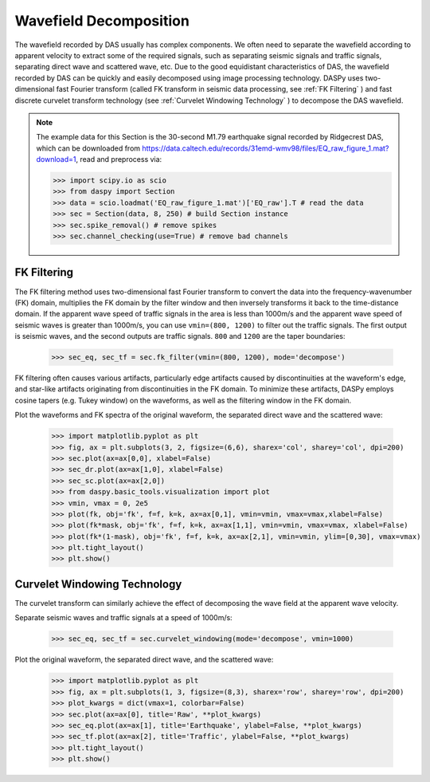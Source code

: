 Wavefield Decomposition
=============================================

The wavefield recorded by DAS usually has complex components. We often need to separate the wavefield according to apparent velocity to extract some of the required signals, such as separating seismic signals and traffic signals, separating direct wave and scattered wave, etc. Due to the good equidistant characteristics of DAS, the wavefield recorded by DAS can be quickly and easily decomposed using image processing technology. DASPy uses two-dimensional fast Fourier transform (called FK transform in seismic data processing, see :ref:`FK Filtering` ) and fast discrete curvelet transform technology (see :ref:`Curvelet Windowing Technology` ) to decompose the DAS wavefield.

.. note::
    The example data for this Section is the 30-second M1.79 earthquake signal recorded by Ridgecrest DAS, which can be downloaded from `<https://data.caltech.edu/records/31emd-wmv98/files/EQ_raw_figure_1.mat?download=1>`_, read and preprocess via:


    >>> import scipy.io as scio
    >>> from daspy import Section
    >>> data = scio.loadmat('EQ_raw_figure_1.mat')['EQ_raw'].T # read the data
    >>> sec = Section(data, 8, 250) # build Section instance
    >>> sec.spike_removal() # remove spikes
    >>> sec.channel_checking(use=True) # remove bad channels


.. _FK Filtering:

FK Filtering
------------------------------

The FK filtering method uses two-dimensional fast Fourier transform to convert the data into the frequency-wavenumber (FK) domain, multiplies the FK domain by the filter window and then inversely transforms it back to the time-distance domain. If the apparent wave speed of traffic signals in the area is less than 1000m/s and the apparent wave speed of seismic waves is greater than 1000m/s, you can use ``vmin=(800, 1200)`` to filter out the traffic signals. The first output is seismic waves, and the second outputs are traffic signals. ``800`` and ``1200`` are the taper boundaries:

    >>> sec_eq, sec_tf = sec.fk_filter(vmin=(800, 1200), mode='decompose')

FK filtering often causes various artifacts, particularly edge artifacts caused by discontinuities at the waveform's edge, and star-like artifacts originating from discontinuities in the FK domain. To minimize these artifacts, DASPy employs cosine tapers (e.g. Tukey window) on the waveforms, as well as the filtering window in the FK domain.

Plot the waveforms and FK spectra of the original waveform, the separated direct wave and the scattered wave:

    >>> import matplotlib.pyplot as plt
    >>> fig, ax = plt.subplots(3, 2, figsize=(6,6), sharex='col', sharey='col', dpi=200)
    >>> sec.plot(ax=ax[0,0], xlabel=False)
    >>> sec_dr.plot(ax=ax[1,0], xlabel=False)
    >>> sec_sc.plot(ax=ax[2,0])
    >>> from daspy.basic_tools.visualization import plot
    >>> vmin, vmax = 0, 2e5
    >>> plot(fk, obj='fk', f=f, k=k, ax=ax[0,1], vmin=vmin, vmax=vmax,xlabel=False)
    >>> plot(fk*mask, obj='fk', f=f, k=k, ax=ax[1,1], vmin=vmin, vmax=vmax, xlabel=False)
    >>> plot(fk*(1-mask), obj='fk', f=f, k=k, ax=ax[2,1], vmin=vmin, ylim=[0,30], vmax=vmax)
    >>> plt.tight_layout()
    >>> plt.show()

.. image:: ../media/fk_filter.png
    :width: 700


.. _Curvelet Windowing Technology:

Curvelet Windowing Technology
------------------------------

The curvelet transform can similarly achieve the effect of decomposing the wave field at the apparent wave velocity.

Separate seismic waves and traffic signals at a speed of 1000m/s:

    >>> sec_eq, sec_tf = sec.curvelet_windowing(mode='decompose', vmin=1000)

Plot the original waveform, the separated direct wave, and the scattered wave:

    >>> import matplotlib.pyplot as plt
    >>> fig, ax = plt.subplots(1, 3, figsize=(8,3), sharex='row', sharey='row', dpi=200)
    >>> plot_kwargs = dict(vmax=1, colorbar=False)
    >>> sec.plot(ax=ax[0], title='Raw', **plot_kwargs)
    >>> sec_eq.plot(ax=ax[1], title='Earthquake', ylabel=False, **plot_kwargs)
    >>> sec_tf.plot(ax=ax[2], title='Traffic', ylabel=False, **plot_kwargs)
    >>> plt.tight_layout()
    >>> plt.show()

.. image:: ../media/curvelet_windowing.png
    :width: 700